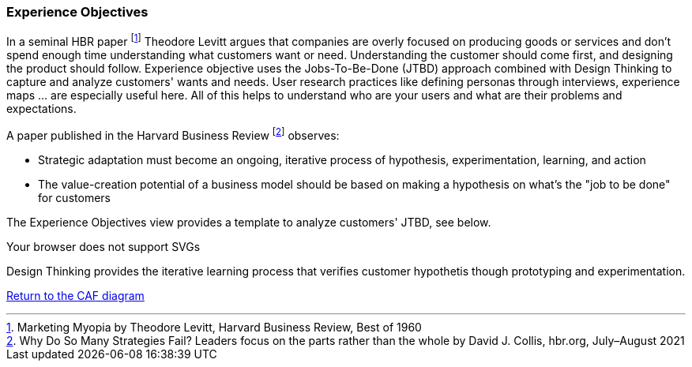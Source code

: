 [[experience-objectives]]
=== Experience Objectives
//:sectnums:
//:doctype: book
//:reproducible:

//:toc: preamble
//xref:o-aaf-deployment[o-aaf-deployment-vision]

In a seminal HBR paper footnote:[Marketing Myopia by Theodore Levitt, Harvard Business Review, Best of 1960] Theodore Levitt argues that companies are overly focused on producing goods or services and don’t spend enough time understanding what customers want or need. Understanding the customer should come first, and designing the product should follow. Experience objective uses the Jobs-To-Be-Done (JTBD) approach combined with Design Thinking to capture and analyze customers' wants and needs. User research practices like defining personas through interviews, experience maps ... are especially useful here. All of this helps to understand who are your users and what are their problems and expectations.

A paper published in the Harvard Business Review footnote:[Why Do So Many Strategies Fail? Leaders focus on the parts rather than the whole by David J. Collis, hbr.org, July–August 2021] observes:

* Strategic adaptation must become an ongoing, iterative process of hypothesis, experimentation, learning, and action
* The value-creation potential of a business model should be based on making a hypothesis on what's the "job to be done" for customers

The Experience Objectives view provides a template to analyze customers' JTBD, see below.

++++
<object type="image/svg+xml" data="img/jtbd-example.svg">Your browser does not support SVGs</object>
++++

Design Thinking provides the iterative learning process that verifies customer hypothetis though prototyping and experimentation.

link:framework.html[Return to the CAF diagram]